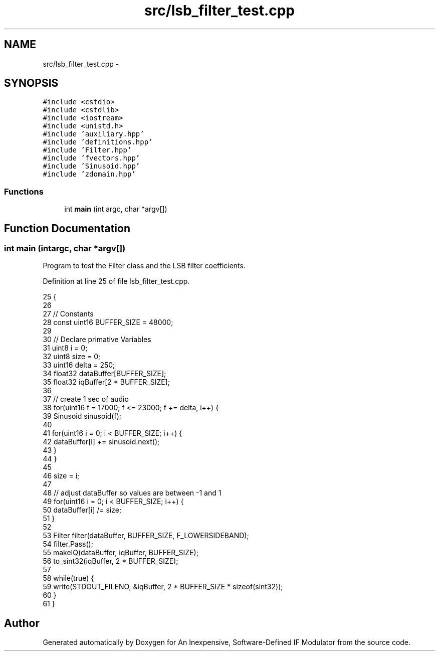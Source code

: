 .TH "src/lsb_filter_test.cpp" 3 "Wed Apr 13 2016" "An Inexpensive, Software-Defined IF Modulator" \" -*- nroff -*-
.ad l
.nh
.SH NAME
src/lsb_filter_test.cpp \- 
.SH SYNOPSIS
.br
.PP
\fC#include <cstdio>\fP
.br
\fC#include <cstdlib>\fP
.br
\fC#include <iostream>\fP
.br
\fC#include <unistd\&.h>\fP
.br
\fC#include 'auxiliary\&.hpp'\fP
.br
\fC#include 'definitions\&.hpp'\fP
.br
\fC#include 'Filter\&.hpp'\fP
.br
\fC#include 'fvectors\&.hpp'\fP
.br
\fC#include 'Sinusoid\&.hpp'\fP
.br
\fC#include 'zdomain\&.hpp'\fP
.br

.SS "Functions"

.in +1c
.ti -1c
.RI "int \fBmain\fP (int argc, char *argv[])"
.br
.in -1c
.SH "Function Documentation"
.PP 
.SS "int main (intargc, char *argv[])"
Program to test the Filter class and the LSB filter coefficients\&. 
.PP
Definition at line 25 of file lsb_filter_test\&.cpp\&.
.PP
.nf
25                                  {
26 
27     // Constants
28     const uint16 BUFFER_SIZE = 48000;
29 
30     // Declare primative Variables
31     uint8 i = 0;
32     uint8 size = 0;
33     uint16 delta = 250;
34     float32 dataBuffer[BUFFER_SIZE];
35     float32 iqBuffer[2 * BUFFER_SIZE];
36 
37     // create 1 sec of audio
38     for(uint16 f = 17000; f <= 23000; f += delta, i++) {
39         Sinusoid sinusoid(f);
40 
41         for(uint16 i = 0; i < BUFFER_SIZE; i++) {
42             dataBuffer[i] += sinusoid\&.next();
43         }
44     }
45 
46     size = i;
47     
48     // adjust dataBuffer so values are between -1 and 1
49     for(uint16 i = 0; i < BUFFER_SIZE; i++) {
50         dataBuffer[i] /= size;
51     }
52     
53     Filter filter(dataBuffer, BUFFER_SIZE, F_LOWERSIDEBAND);
54     filter\&.Pass();
55     makeIQ(dataBuffer, iqBuffer, BUFFER_SIZE);
56     to_sint32(iqBuffer, 2 * BUFFER_SIZE);
57 
58     while(true) {
59         write(STDOUT_FILENO, &iqBuffer, 2 * BUFFER_SIZE * sizeof(sint32));
60     }
61 }
.fi
.SH "Author"
.PP 
Generated automatically by Doxygen for An Inexpensive, Software-Defined IF Modulator from the source code\&.
